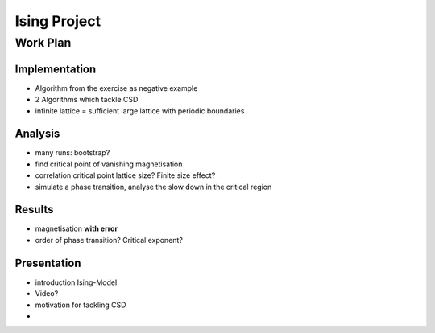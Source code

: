 #############
Ising Project
#############
Work Plan
#########

Implementation
==============

- Algorithm from the exercise as negative example
- 2 Algorithms which tackle CSD

- infinite lattice = sufficient large lattice with periodic boundaries


Analysis
========

- many runs: bootstrap?
- find critical point of vanishing magnetisation
- correlation critical point lattice size? Finite size effect?

- simulate a phase transition, analyse the slow down in the critical region



Results
=======

- magnetisation **with error**
- order of phase transition? Critical exponent?



Presentation
============

- introduction Ising-Model
- Video?
- motivation for tackling CSD
- 
